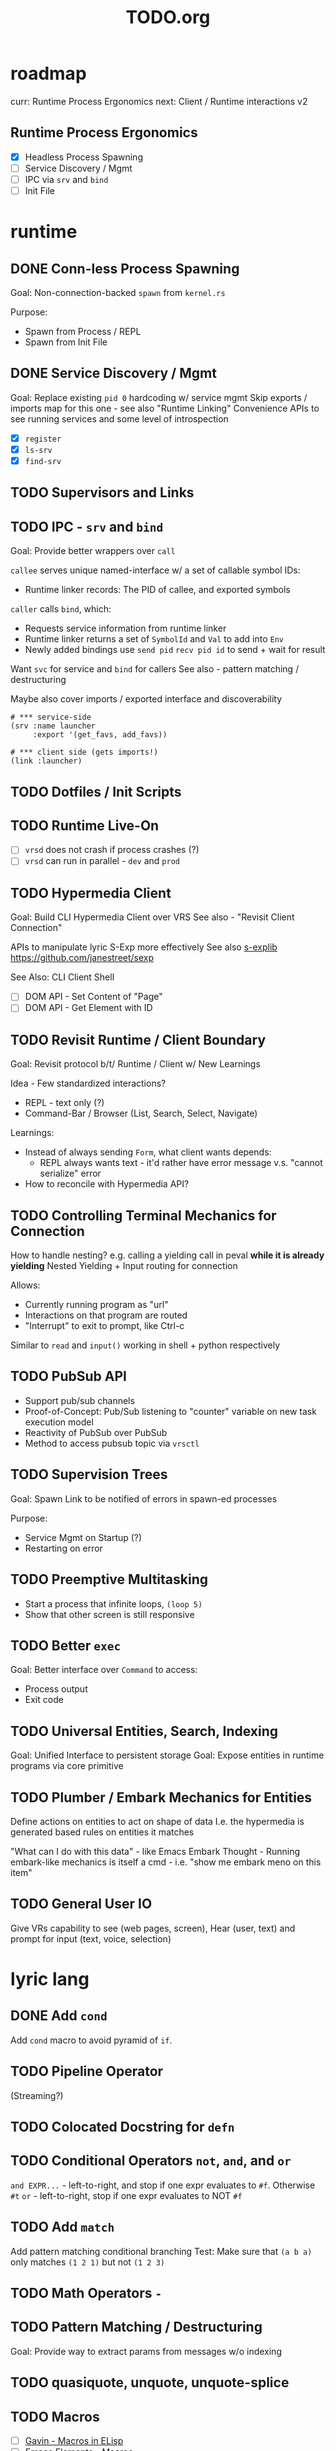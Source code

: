 #+TITLE: TODO.org

* roadmap

curr: Runtime Process Ergonomics
next: Client / Runtime interactions v2

** Runtime Process Ergonomics
- [X] Headless Process Spawning
- [ ] Service Discovery / Mgmt
- [ ] IPC via =srv= and =bind=
- [ ] Init File

* runtime
** DONE Conn-less Process Spawning
Goal: Non-connection-backed =spawn= from =kernel.rs=

Purpose:
- Spawn from Process / REPL
- Spawn from Init File

** DONE Service Discovery / Mgmt
Goal: Replace existing =pid 0= hardcoding w/ service mgmt
Skip exports / imports map for this one - see also "Runtime Linking"
Convenience APIs to see running services and some level of introspection

- [X] =register=
- [X] =ls-srv=
- [X] =find-srv=

** TODO Supervisors and Links
** TODO IPC - =srv= and =bind=

Goal: Provide better wrappers over =call=

=callee= serves unique named-interface w/ a set of callable symbol IDs:
- Runtime linker records: The PID of callee, and exported symbols

=caller= calls =bind=, which:
- Requests service information from runtime linker
- Runtime linker returns a set of =SymbolId= and =Val= to add into =Env=
- Newly added bindings use =send pid= =recv pid id= to send + wait for result


Want =svc= for service and =bind= for callers
See also - pattern matching / destructuring

Maybe also cover imports / exported interface and discoverability

#+begin_src lyric
# *** service-side
(srv :name launcher
     :export '(get_favs, add_favs))

# *** client side (gets imports!)
(link :launcher)
#+end_src

** TODO Dotfiles / Init Scripts
** TODO Runtime Live-On
- [ ] =vrsd= does not crash if process crashes (?)
- [ ] =vrsd= can run in parallel - =dev= and =prod=
** TODO Hypermedia Client
Goal: Build CLI Hypermedia Client over VRS
See also - "Revisit Client Connection"

APIs to manipulate lyric S-Exp more effectively
See also [[https://github.com/janestreet/sexplib][s-explib]]
https://github.com/janestreet/sexp

See Also: CLI Client Shell

- [ ] DOM API - Set Content of "Page"
- [ ] DOM API - Get Element with ID

** TODO Revisit Runtime / Client Boundary
Goal: Revisit protocol b/t/ Runtime / Client w/ New Learnings

Idea - Few standardized interactions?
- REPL - text only (?)
- Command-Bar /  Browser (List, Search, Select, Navigate)

Learnings:
- Instead of always sending =Form=, what client wants depends:
   - REPL always wants text - it'd rather have error message v.s. "cannot
     serialize" error
- How to reconcile with Hypermedia API?

** TODO Controlling Terminal Mechanics for Connection

How to handle nesting? e.g. calling a yielding call in peval *while it is already yielding*
Nested Yielding + Input routing for connection

Allows:
- Currently running program as "url"
- Interactions on that program are routed
- "Interrupt" to exit to prompt, like Ctrl-c

Similar to =read= and =input()= working in shell + python respectively
** TODO PubSub API
- Support pub/sub channels
- Proof-of-Concept: Pub/Sub listening to "counter" variable on new task execution model
- Reactivity of PubSub over PubSub
- Method to access pubsub topic via =vrsctl=
** TODO Supervision Trees
Goal: Spawn Link to be notified of errors in spawn-ed processes

Purpose:
- Service Mgmt on Startup (?)
- Restarting on error

** TODO Preemptive Multitasking

- Start a process that infinite loops, =(loop 5)=
- Show that other screen is still responsive

** TODO Better =exec=

Goal: Better interface over =Command= to access:
- Process output
- Exit code

** TODO Universal Entities, Search, Indexing
Goal: Unified Interface to persistent storage
Goal: Expose entities in runtime programs via core primitive

** TODO Plumber / Embark Mechanics for Entities
Define actions on entities to act on shape of data
I.e. the hypermedia is generated based rules on entities it matches

"What can I do with this data" - like Emacs Embark
Thought - Running embark-like mechanics is itself a cmd - i.e. "show me embark
meno on this item"

** TODO General User IO
Give VRs capability to see (web pages, screen), Hear (user, text) and prompt for
input (text, voice, selection)
* lyric lang
** DONE Add =cond=
Add =cond= macro to avoid pyramid of =if=.

** TODO Pipeline Operator
(Streaming?)
** TODO Colocated Docstring for =defn=
** TODO Conditional Operators =not=, =and=, and =or=
=and EXPR...= - left-to-right, and stop if one expr evaluates to =#f=. Otherwise =#t=
=or= - left-to-right, stop if one expr evaluates to NOT =#f=
** TODO Add =match= 
Add pattern matching conditional branching
Test: Make sure that =(a b a)= only matches =(1 2 1)= but not =(1 2 3)=
** TODO Math Operators =-=
** TODO Pattern Matching / Destructuring
Goal: Provide way to extract params from messages w/o indexing

** TODO quasiquote, unquote, unquote-splice
** TODO Macros
- [ ] [[https://www.youtube.com/watch?v=M4qj2ictRpg&t=22s][Gavin - Macros in ELisp]]
- [ ] [[https://www.youtube.com/watch?v=_WLauBkO5rI][Emacs Elements - Macros]]
** TODO Fiber API within lyric
Allow creating and running fibers within lyric?
E.g. Use Yielding Function as an Iterator
** TODO Local Variables in Stack Frame

CallFrames have base pointer to stack
Local variable access is relative to base pointer
Removes need for Env - Env is implicit (?)

Wait... how do closures work?
* live on
** TODO Init File
Goal: Replace =/scripts/serve.sh= hack w/ proper init rcfile load path

** TODO Log File
Goal: Introspect running runtime via logs

** TODO Hot Reload / Auto Restart
Goal: When runtime crashes, auto restart

** TODO Demo: Timeline + Capture + Todo + Notes
Quickly capture notes, todos, thoughts, tasks
Recall + Search them
** TODO Demo: Command Bar: Use Query String in Hypermedia Interaction
Use query string! e.g.:
- Open URL typed, instead of selecting item
- Pass query string to command
- Run CLI command from launchbar
** TODO Demo: Process Manager over =ps=
Exercises Embark Mechanics + Consuming Program Output
Generate hypermedia based on =ps= output
** TODO Notification Service
* rnd
** TODO LLM Blocks

Macro expansions, powered by LLM to generate UI
Use bret-blocks to interactively tweak

#+begin_src janet
# Key idea: It's generated, and prompt is inline - but evaluation is NOT at runtime. Develop time expansion
(prompt "An user interface for X"
    ...)
#+end_src

** TODO Durable Execution
Goal: Recovering from process or host failure
** TODO Program Migration
Goal: Moving snapshot of running program from machine to machine
** TODO Agent Programs
* testing
** TODO Test Cases for Last Week Features
** TODO More Test Cases for Message Passing
- [ ] Test Cases:
   - [ ] Calling =recv= FIRST, then =send=
   - [ ] Calling =send= FIRST, then =recv=
   - [ ] Calling =recv= for specific pattern
** TODO Test Cases for Def, Get, Set, at different scopes

Replicate tests in env.rs to eval.rs

- get local in parent
- get local in child
- get parent in child
- set parent in child
- Two things capturing a parent, and each setting and updating it

* debt  
** TODO Fiber Execution
Revisit =Fiber= and =CallStack= code

* tooling
** TODO Debuggers and Breakpoints
** TODO Editorialize History / Interaction
Seamless flow from REPL / Past Interaction, into durable program

** TODO Interactive Inspection in Emacs

E.g. See values
E.g. See value of =watch=-ed topic

** TODO Test Runner
** TODO Expect Testing
See Jane Street
** TODO Observer
See:
- Processes / Services
- Messages
** TODO Structured Editor
** TODO Victor Blocks

https://recurse.zulipchat.com/#narrow/stream/102312-consciousness/topic/Leo.20Shimonaka/near/396280622

Inspiration - Bret Victor Ladders of Abstraction

Quickly do interactive "prop testing"
- Go from a function
- Parameterize over range of values
- Immediately see output results

Do this... in source?

Extend to visual elements? UI:
- Visually drag and adjust parameters, which get reflected in source

#+begin_src lyric
(defn my-fn (a b)
    (+ a b))

(defn my-ui (title subtitle)
    (list :title title
          :subtitle subtitle))

(bret-block
    (my-fn (a :from 0 :to 10)
           (b :from 0 :to 10))
    ; => See matrix of results

    (render (my-ui (title :in '("ONE" "TWO" ...))
                   (subtitle in '("one" "two" ...))))
)
#+end_src

**** TODO learn - Charles - Fern

* shell
** TODO CLI Client Shell
- [ ] CLI to subscribe to a topic that is the "interface"
- [ ] Hypermedia Interface shows the "Actions"
- [ ] "Search Query" can be provided via CLI
- [ ] Actions can be invoked via CLI - Opening Apps, URLs, "Pushing" secondary
  menus

** TODO Voice Client Shell
* integration
** TODO Selected Text
** TODO Clipboard
** TODO Browser Page
** TODO Image
* perf
** TODO String Interning
** TODO Compact Bytecode
** TODO Tail-Call Optimization
* bugs
** TODO =(begin)= should push =nil= if there are no body statements
** TODO =(if ...)= without =else-form= should return =nil=
** TODO =(loop 0)= blocks new connection only via REPL, but not =vrsctl -c "(loop 0)"=
** TODO Using =(map (ps) (lambda (p) (kill p)))= results in runtime crash sometimes
** TODO Disconnecting from REPL after running =loop 0= does not quit as expected.
